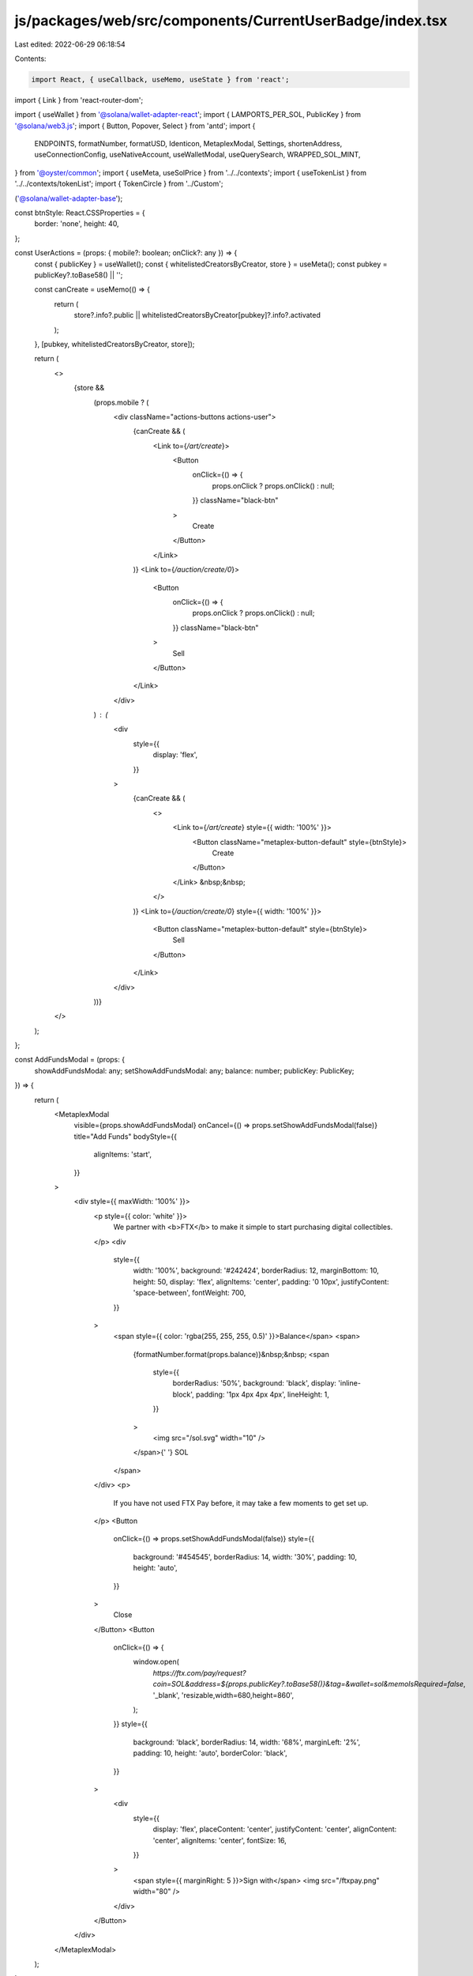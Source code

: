 js/packages/web/src/components/CurrentUserBadge/index.tsx
=========================================================

Last edited: 2022-06-29 06:18:54

Contents:

.. code-block:: tsx

    import React, { useCallback, useMemo, useState } from 'react';
import { Link } from 'react-router-dom';

import { useWallet } from '@solana/wallet-adapter-react';
import { LAMPORTS_PER_SOL, PublicKey } from '@solana/web3.js';
import { Button, Popover, Select } from 'antd';
import {
  ENDPOINTS,
  formatNumber,
  formatUSD,
  Identicon,
  MetaplexModal,
  Settings,
  shortenAddress,
  useConnectionConfig,
  useNativeAccount,
  useWalletModal,
  useQuerySearch,
  WRAPPED_SOL_MINT,
} from '@oyster/common';
import { useMeta, useSolPrice } from '../../contexts';
import { useTokenList } from '../../contexts/tokenList';
import { TokenCircle } from '../Custom';

('@solana/wallet-adapter-base');

const btnStyle: React.CSSProperties = {
  border: 'none',
  height: 40,
};

const UserActions = (props: { mobile?: boolean; onClick?: any }) => {
  const { publicKey } = useWallet();
  const { whitelistedCreatorsByCreator, store } = useMeta();
  const pubkey = publicKey?.toBase58() || '';

  const canCreate = useMemo(() => {
    return (
      store?.info?.public ||
      whitelistedCreatorsByCreator[pubkey]?.info?.activated
    );
  }, [pubkey, whitelistedCreatorsByCreator, store]);

  return (
    <>
      {store &&
        (props.mobile ? (
          <div className="actions-buttons actions-user">
            {canCreate && (
              <Link to={`/art/create`}>
                <Button
                  onClick={() => {
                    props.onClick ? props.onClick() : null;
                  }}
                  className="black-btn"
                >
                  Create
                </Button>
              </Link>
            )}
            <Link to={`/auction/create/0`}>
              <Button
                onClick={() => {
                  props.onClick ? props.onClick() : null;
                }}
                className="black-btn"
              >
                Sell
              </Button>
            </Link>
          </div>
        ) : (
          <div
            style={{
              display: 'flex',
            }}
          >
            {canCreate && (
              <>
                <Link to={`/art/create`} style={{ width: '100%' }}>
                  <Button className="metaplex-button-default" style={btnStyle}>
                    Create
                  </Button>
                </Link>
                &nbsp;&nbsp;
              </>
            )}
            <Link to={`/auction/create/0`} style={{ width: '100%' }}>
              <Button className="metaplex-button-default" style={btnStyle}>
                Sell
              </Button>
            </Link>
          </div>
        ))}
    </>
  );
};

const AddFundsModal = (props: {
  showAddFundsModal: any;
  setShowAddFundsModal: any;
  balance: number;
  publicKey: PublicKey;
}) => {
  return (
    <MetaplexModal
      visible={props.showAddFundsModal}
      onCancel={() => props.setShowAddFundsModal(false)}
      title="Add Funds"
      bodyStyle={{
        alignItems: 'start',
      }}
    >
      <div style={{ maxWidth: '100%' }}>
        <p style={{ color: 'white' }}>
          We partner with <b>FTX</b> to make it simple to start purchasing
          digital collectibles.
        </p>
        <div
          style={{
            width: '100%',
            background: '#242424',
            borderRadius: 12,
            marginBottom: 10,
            height: 50,
            display: 'flex',
            alignItems: 'center',
            padding: '0 10px',
            justifyContent: 'space-between',
            fontWeight: 700,
          }}
        >
          <span style={{ color: 'rgba(255, 255, 255, 0.5)' }}>Balance</span>
          <span>
            {formatNumber.format(props.balance)}&nbsp;&nbsp;
            <span
              style={{
                borderRadius: '50%',
                background: 'black',
                display: 'inline-block',
                padding: '1px 4px 4px 4px',
                lineHeight: 1,
              }}
            >
              <img src="/sol.svg" width="10" />
            </span>{' '}
            SOL
          </span>
        </div>
        <p>
          If you have not used FTX Pay before, it may take a few moments to get
          set up.
        </p>
        <Button
          onClick={() => props.setShowAddFundsModal(false)}
          style={{
            background: '#454545',
            borderRadius: 14,
            width: '30%',
            padding: 10,
            height: 'auto',
          }}
        >
          Close
        </Button>
        <Button
          onClick={() => {
            window.open(
              `https://ftx.com/pay/request?coin=SOL&address=${props.publicKey?.toBase58()}&tag=&wallet=sol&memoIsRequired=false`,
              '_blank',
              'resizable,width=680,height=860',
            );
          }}
          style={{
            background: 'black',
            borderRadius: 14,
            width: '68%',
            marginLeft: '2%',
            padding: 10,
            height: 'auto',
            borderColor: 'black',
          }}
        >
          <div
            style={{
              display: 'flex',
              placeContent: 'center',
              justifyContent: 'center',
              alignContent: 'center',
              alignItems: 'center',
              fontSize: 16,
            }}
          >
            <span style={{ marginRight: 5 }}>Sign with</span>
            <img src="/ftxpay.png" width="80" />
          </div>
        </Button>
      </div>
    </MetaplexModal>
  );
};

export const CurrentUserBadge = (props: {
  showBalance?: boolean;
  showAddress?: boolean;
  iconSize?: number;
}) => {
  const { wallet, publicKey, disconnect } = useWallet();
  const { account } = useNativeAccount();
  const solPrice = useSolPrice();
  const [showAddFundsModal, setShowAddFundsModal] = useState<Boolean>(false);
  const tokenList = useTokenList();

  if (!wallet || !publicKey) {
    return null;
  }
  const balance = (account?.lamports || 0) / LAMPORTS_PER_SOL;
  const balanceInUSD = balance * solPrice;
  const solMintInfo = tokenList.tokenMap.get(WRAPPED_SOL_MINT.toString());
  const iconStyle: React.CSSProperties = {
    display: 'flex',
    width: props.iconSize,
    borderRadius: 50,
  };

  let name = props.showAddress ? shortenAddress(`${publicKey}`) : '';
  const unknownWallet = wallet as any;
  if (unknownWallet.name && !props.showAddress) {
    name = unknownWallet.name;
  }

  let image = <Identicon address={publicKey?.toBase58()} style={iconStyle} />;

  if (unknownWallet.image) {
    image = <img src={unknownWallet.image} style={iconStyle} />;
  }

  return (
    <div className="wallet-wrapper">
      {props.showBalance && (
        <span>
          {formatNumber.format((account?.lamports || 0) / LAMPORTS_PER_SOL)} SOL
        </span>
      )}

      <Popover
        trigger="click"
        placement="bottomRight"
        content={
          <Settings
            additionalSettings={
              <div
                style={{
                  width: 250,
                }}
              >
                <h5
                  style={{
                    color: 'rgba(255, 255, 255, 0.7)',
                    letterSpacing: '0.02em',
                  }}
                >
                  BALANCE
                </h5>
                <div
                  style={{
                    marginBottom: 10,
                  }}
                >
                  <TokenCircle
                    iconFile={solMintInfo ? solMintInfo.logoURI : ''}
                  />
                  &nbsp;
                  <span
                    style={{
                      fontWeight: 600,
                      color: '#FFFFFF',
                    }}
                  >
                    {formatNumber.format(balance)} SOL
                  </span>
                  &nbsp;
                  <span
                    style={{
                      color: 'rgba(255, 255, 255, 0.5)',
                    }}
                  >
                    {formatUSD.format(balanceInUSD)}
                  </span>
                  &nbsp;
                </div>
                <div
                  style={{
                    display: 'flex',
                    marginBottom: 10,
                  }}
                >
                  <Button
                    className="metaplex-button-default"
                    onClick={() => setShowAddFundsModal(true)}
                    style={btnStyle}
                  >
                    Add Funds
                  </Button>
                  &nbsp;&nbsp;
                  <Button
                    className="metaplex-button-default"
                    onClick={disconnect}
                    style={btnStyle}
                  >
                    Disconnect
                  </Button>
                </div>
                <UserActions />
              </div>
            }
          />
        }
      >
        <Button className="wallet-key">
          {image}
          {name && (
            <span
              style={{
                marginLeft: '0.5rem',
                fontWeight: 600,
              }}
            >
              {name}
            </span>
          )}
        </Button>
      </Popover>
      <AddFundsModal
        setShowAddFundsModal={setShowAddFundsModal}
        showAddFundsModal={showAddFundsModal}
        publicKey={publicKey}
        balance={balance}
      />
    </div>
  );
};

export const Cog = () => {
  const { endpoint } = useConnectionConfig();
  const routerSearchParams = useQuerySearch();
  const { setVisible } = useWalletModal();
  const open = useCallback(() => setVisible(true), [setVisible]);

  return (
    <div className="wallet-wrapper">
      <Popover
        trigger="click"
        placement="bottomRight"
        content={
          <div
            style={{
              width: 250,
            }}
          >
            <h5
              style={{
                color: 'rgba(255, 255, 255, 0.7)',
                letterSpacing: '0.02em',
              }}
            >
              NETWORK
            </h5>
            <Select
              onSelect={network => {
                // Reload the page, forward user selection to the URL querystring.
                // The app will be re-initialized with the correct network
                // (which will also be saved to local storage for future visits)
                // for all its lifecycle.

                // Because we use react-router's HashRouter, we must append
                // the query parameters to the window location's hash & reload
                // explicitly. We cannot update the window location's search
                // property the standard way, see examples below.

                // doesn't work: https://localhost/?network=devnet#/
                // works: https://localhost/#/?network=devnet
                const windowHash = window.location.hash;
                routerSearchParams.set('network', network);
                const nextLocationHash = `${
                  windowHash.split('?')[0]
                }?${routerSearchParams.toString()}`;
                window.location.hash = nextLocationHash;
                window.location.reload();
              }}
              value={endpoint.name}
              bordered={false}
              style={{
                background: 'rgba(255, 255, 255, 0.05)',
                borderRadius: 8,
                width: '100%',
                marginBottom: 10,
              }}
            >
              {ENDPOINTS.map(({ name }) => (
                <Select.Option value={name} key={endpoint.name}>
                  {name}
                </Select.Option>
              ))}
            </Select>

            <Button
              className="metaplex-button-default"
              style={btnStyle}
              onClick={open}
            >
              Change wallet
            </Button>
          </div>
        }
      >
        <Button className="wallet-key">
          <img src="/cog.svg" />
        </Button>
      </Popover>
    </div>
  );
};

export const CurrentUserBadgeMobile = (props: {
  showBalance?: boolean;
  showAddress?: boolean;
  iconSize?: number;
  closeModal?: any;
}) => {
  const { wallet, publicKey, disconnect } = useWallet();
  const { account } = useNativeAccount();
  const solPrice = useSolPrice();

  const [showAddFundsModal, setShowAddFundsModal] = useState<Boolean>(false);

  if (!wallet || !publicKey) {
    return null;
  }
  const balance = (account?.lamports || 0) / LAMPORTS_PER_SOL;
  const balanceInUSD = balance * solPrice;

  const iconStyle: React.CSSProperties = {
    display: 'flex',
    width: props.iconSize,
    borderRadius: 50,
  };

  let name = props.showAddress ? shortenAddress(`${publicKey}`) : '';
  const unknownWallet = wallet as any;
  if (unknownWallet.name && !props.showAddress) {
    name = unknownWallet.name;
  }

  let image = <Identicon address={publicKey?.toBase58()} style={iconStyle} />;

  if (unknownWallet.image) {
    image = <img src={unknownWallet.image} style={iconStyle} />;
  }

  return (
    <div className="current-user-mobile-badge">
      <div className="mobile-badge">
        {image}
        {name && (
          <span
            style={{
              marginLeft: '0.5rem',
              fontWeight: 600,
            }}
          >
            {name}
          </span>
        )}
      </div>
      <div className="balance-container">
        <span className="balance-title">Balance</span>
        <span>
          <span className="sol-img-wrapper">
            <img src="/sol.svg" width="10" />
          </span>{' '}
          {formatNumber.format(balance)}&nbsp;&nbsp; SOL{' '}
          <span
            style={{
              marginLeft: 5,
              fontWeight: 'normal',
              color: 'rgba(255, 255, 255, 0.5)',
            }}
          >
            {formatUSD.format(balanceInUSD)}
          </span>
        </span>
      </div>
      <div className="actions-buttons">
        <Button
          className="secondary-btn"
          onClick={() => {
            props.closeModal ? props.closeModal() : null;
            setShowAddFundsModal(true);
          }}
        >
          Add Funds
        </Button>
        &nbsp;&nbsp;
        <Button className="black-btn" onClick={disconnect}>
          Disconnect
        </Button>
      </div>
      <div className="actions-buttons">
        <UserActions
          mobile
          onClick={() => {
            props.closeModal ? props.closeModal() : null;
          }}
        />
      </div>
      <AddFundsModal
        setShowAddFundsModal={setShowAddFundsModal}
        showAddFundsModal={showAddFundsModal}
        publicKey={publicKey}
        balance={balance}
      />
    </div>
  );
};


